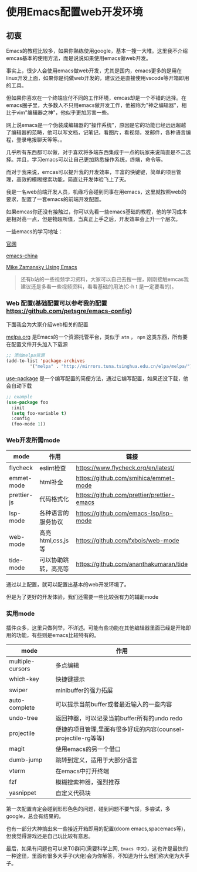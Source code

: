 * 使用Emacs配置web开发环境

** 初衷

Emacs的教程比较多，如果你熟练使用google，基本一搜一大堆。这里我不介绍emcas基本的使用方法，而是说说如果使用emacs做web开发。

事实上，很少人会使用emacs做web开发，尤其是国内，emacs更多的是用在linux开发上面，如果你是纯做web开发的，建议还是直接使用vscode等开箱即用的工具。

但如果你喜欢在一个终端应付不同的工作环境，emcas却是一个不错的选择。在emacs圈子里，大多数人不只用emacs做开发工作，他被称为"神之编辑器"，相比于vim"编辑器之神"，他似乎更加厉害一些。

网上说emacs是一个伪装成编辑器的"操作系统"，原因是它的功能已经远远超越了编辑器的范畴，他可以写文档，记笔记，看图片，看视频，发邮件，各种语言编程，登录电报聊天等等。。

几乎所有东西都可以做，对于喜欢将多端东西集成于一点的玩家来说简直是不二选择。并且，学习emacs可以让自己更加熟悉操作系统，终端，命令等。

而对于我来说，emcas可以提升我的开发效率，丰富的快键键，简单的项目管理，高效的模糊搜索功能，简直让开发体验飞上了天。

我是一名web前端开发人员，机缘巧合碰到同事在用emacs，这里就按照web的要求，配置了一套emacs的前端开发配置。

如果emcas你还没有接触过，你可以先看一些emacs基础的教程，他的学习成本是相对高一点，但是物超所值，当真正上手之后，开发效率会上升一个层次。

一些emacs的学习地址：

[[https://www.gnu.org/software/emacs/][官网]]

[[https://emacs-china.org/][emacs-china]]

[[https://cestlaz.github.io/post/using-emacs-74-eglot/][Mike Zamansky Using Emacs]]

#+begin_quote
还有b站的一些视频学习资料，大家可以自己去搜一搜，刚刚接触emcas我建议还是多看一些视频资料，看看基础的用法(C-h t 是一定要看的)。
#+end_quote

*** Web 配置(基础配置可以参考我的配置 [[https://github.com/petsgre/emacs-config][https://github.com/petsgre/emacs-config]])

下面我会为大家介绍web相关的配置

[[https:melpa.org][melpa.org]] 是Emacs的一个资源托管平台，类似于 ~atm~ ， ~npm~ 这类东西，所有要在配置文件开头加入下载源

#+begin_src lisp
;; 添加melpa资源
(add-to-list 'package-archives
	     '("melpa" . "http://mirrors.tuna.tsinghua.edu.cn/elpa/melpa/") t)
#+end_src

[[https://github.com/jwiegley/use-package][use-package]] 是一个编写配置的简便方法，通过它编写配置，如果还没下载，他会自动下载

#+begin_src lisp
;; example
(use-package foo
  :init
  (setq foo-variable t)
  :config
  (foo-mode 1))
#+end_src

*** Web开发所需mode

| mode        | 作用                 | 链接                                       |
|-------------+----------------------+--------------------------------------------|
| flycheck    | eslint检查           | https://www.flycheck.org/en/latest/        |
| emmet-mode  | html补全             | [[https://github.com/smihica/emmet-mode][https://github.com/smihica/emmet-mode]]      |
| prettier-js | 代码格式化           | [[https://github.com/prettier/prettier-emacs][https://github.com/prettier/prettier-emacs]] |
| lsp-mode    | 各种语言的服务协议   | [[https://github.com/emacs-lsp/lsp-mode][https://github.com/emacs-lsp/lsp-mode]]      |
| web-mode    | 高亮html,css,js等    | [[https://github.com/fxbois/web-mode][https://github.com/fxbois/web-mode]]         |
| tide-mode   | 可以协助跳转，高亮等 | [[https://github.com/ananthakumaran/tide][https://github.com/ananthakumaran/tide]]     |

通过以上配置，就可以配置出基本的web开发环境了。

但是为了更好的开发体验，我们还需要一些比较强有力的辅助mode

*** 实用mode

插件众多，这里只做列举，不详述。可能有些功能在其他编辑器里面已经是开箱即用的功能，有些则是emacs比较特有的。

| mode             | 作用                                                           |
|------------------+----------------------------------------------------------------|
| multiple-cursors | 多点编辑                                                       |
| which-key        | 快捷键提示                                                     |
| swiper           | minibuffer的强力拓展                                           |
| auto-complete    | 可以提示当前buffer或者最近输入的一些内容                       |
| undo-tree        | 返回神器，可以记录当前buffer所有的undo redo                    |
| projectile       | 便捷的项目管理,里面有很多好玩的内容(counsel-projectile-rg等等) |
| magit            | 使用emacs的另一个借口                                          |
| dumb-jump        | 跳转到定义，适用于大部分语言                                   |
| vterm            | 在emacs中打开终端                                              |
| fzf              | 模糊搜索神器，强烈推荐                                         |
| yasnippet        | 自定义代码块                                                   |

第一次配置肯定会碰到形形色色的问题，碰到问题不要气馁，多尝试，多google，总会有结果的。

也有一部分大神搞出来一些接近开箱即用的配置(doom emacs,spacemacs等)，但我觉得游戏还是自己玩比较有意思。

最后，如果有问题也可以来TG群问(需要科学上网, ~Emacs 中文~)，这也许是最快的一种途径，里面有很多大手子(大佬)会为你解答，不知道为什么他们称大佬为大手子。

